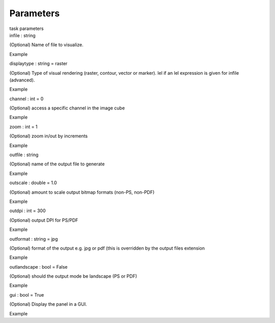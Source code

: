 .. container::
   :name: viewlet-above-content-title

Parameters
==========

.. container::
   :name: viewlet-below-content-title

.. container:: documentDescription description

   task parameters

.. container:: section
   :name: viewlet-above-content-body

.. container:: section
   :name: content-core

   .. container:: pat-autotoc
      :name: parent-fieldname-text

      .. container:: parsed-parameters

         .. container:: param

            .. container:: parameters2

               infile : string

            (Optional) Name of file to visualize.

Example

.. container:: param

   .. container:: parameters2

      displaytype : string = raster

   (Optional) Type of visual rendering (raster, contour, vector or
   marker). lel if an lel expression is given for infile (advanced).

Example

.. container:: param

   .. container:: parameters2

      channel : int = 0

   (Optional) access a specific channel in the image cube

Example

.. container:: param

   .. container:: parameters2

      zoom : int = 1

   (Optional) zoom in/out by increments

Example

.. container:: param

   .. container:: parameters2

      outfile : string

   (Optional) name of the output file to generate

Example

.. container:: param

   .. container:: parameters2

      outscale : double = 1.0

   (Optional) amount to scale output bitmap formats (non-PS, non-PDF)

Example

.. container:: param

   .. container:: parameters2

      outdpi : int = 300

   (Optional) output DPI for PS/PDF

Example

.. container:: param

   .. container:: parameters2

      outformat : string = jpg

   (Optional) format of the output e.g. jpg or pdf (this is overridden
   by the output files extension

Example

.. container:: param

   .. container:: parameters2

      outlandscape : bool = False

   (Optional) should the output mode be landscape (PS or PDF)

Example

.. container:: param

   .. container:: parameters2

      gui : bool = True

   (Optional) Display the panel in a GUI.

Example

.. container:: section
   :name: viewlet-below-content-body
